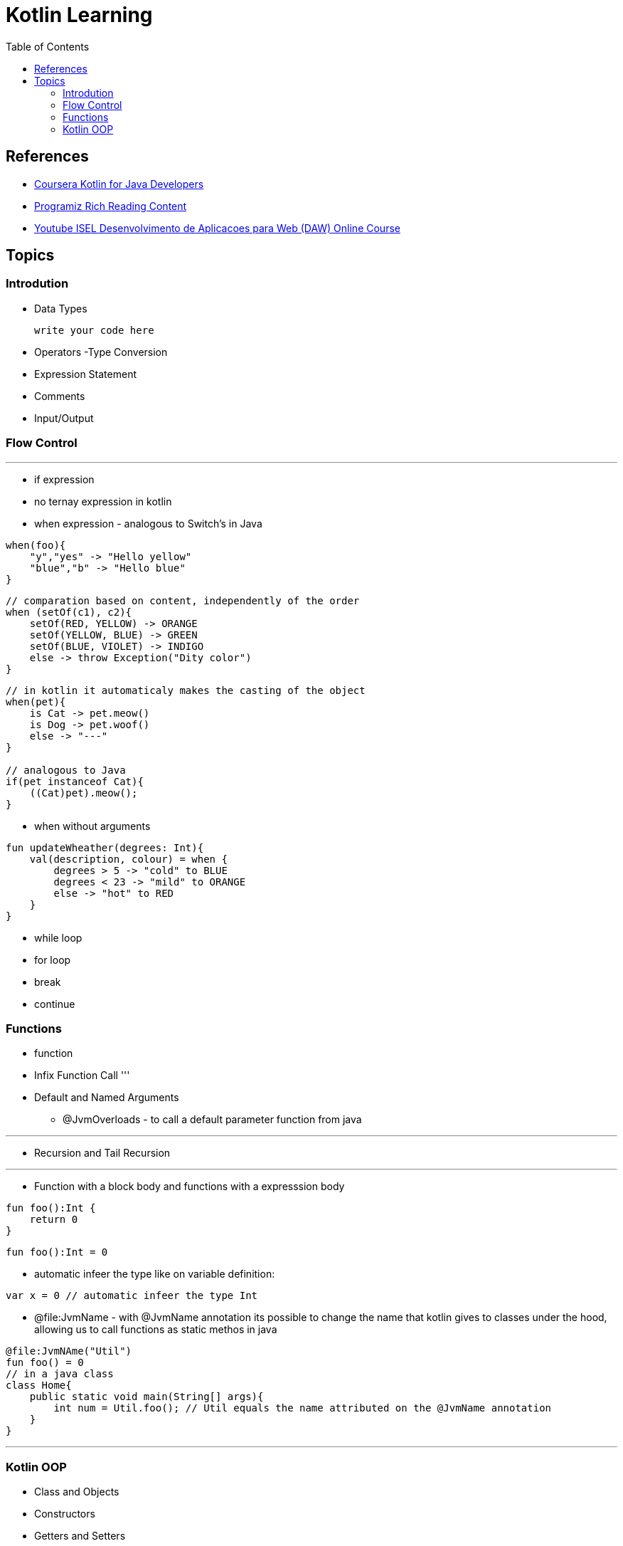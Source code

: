 = Kotlin Learning
:toc:

== References
- https://www.coursera.org/learn/kotlin-for-java-developers[Coursera Kotlin for Java Developers]
- https://www.programiz.com/kotlin-programming[Programiz Rich Reading Content]
- https://www.youtube.com/watch?v=zknHDRuc91s[Youtube ISEL Desenvolvimento de Aplicacoes para Web (DAW) Online Course]

== Topics

=== Introdution

- Data Types
[source, js]
write your code here

- Operators
-Type Conversion
- Expression Statement
- Comments
- Input/Output

=== Flow Control
'''
- if expression
- no ternay expression in kotlin
- when expression - analogous to Switch's in Java
[source, kotlin]
----
when(foo){
    "y","yes" -> "Hello yellow"
    "blue","b" -> "Hello blue"
}
----
[source, kotlin]
----
// comparation based on content, independently of the order
when (setOf(c1), c2){
    setOf(RED, YELLOW) -> ORANGE
    setOf(YELLOW, BLUE) -> GREEN
    setOf(BLUE, VIOLET) -> INDIGO
    else -> throw Exception("Dity color")
}
----

[source,kotlin]
----
// in kotlin it automaticaly makes the casting of the object
when(pet){
    is Cat -> pet.meow()
    is Dog -> pet.woof()
    else -> "---"
}

// analogous to Java
if(pet instanceof Cat){
    ((Cat)pet).meow();
}
----

* when without arguments
[source, kotlin]
----
fun updateWheather(degrees: Int){
    val(description, colour) = when {
        degrees > 5 -> "cold" to BLUE
        degrees < 23 -> "mild" to ORANGE
        else -> "hot" to RED
    }
}
----
- while loop
- for loop
- break
- continue

=== Functions
- function
- Infix Function Call
'''
- Default and Named Arguments
* @JvmOverloads - to call a default parameter function from java

'''
- Recursion and Tail Recursion

'''
- Function with a block body and functions with a expresssion body
[source, kotlin]
----
fun foo():Int {
    return 0
}
----

[source, kotlin]
----
fun foo():Int = 0
----

- automatic infeer the type like on variable definition:
[source, kotlin]
----
var x = 0 // automatic infeer the type Int
----

- @file:JvmName - with @JvmName annotation its possible to change the name that kotlin gives to classes under the hood, allowing us to call functions as static methos in java
[source, kotlin]
----
@file:JvmNAme("Util")
fun foo() = 0
// in a java class 
class Home{
    public static void main(String[] args){
        int num = Util.foo(); // Util equals the name attributed on the @JvmName annotation 
    }
}
----
'''
=== Kotlin OOP
- Class and Objects
- Constructors
- Getters and Setters
- Inheritance
- Visibility Modifiers
- Abstract Class
- Interfaces
- Nested and Inner Classes
- Data Class
- Sealed Class
- Kotlin Object
- Companion Objects
- extension Function
- Operator Overloading
